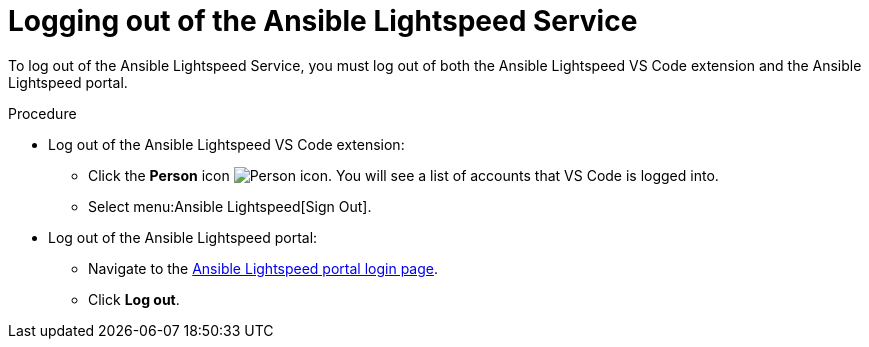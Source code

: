 :_content-type: PROCEDURE

[id="log-out-of-portal_{context}"]

= Logging out of the Ansible Lightspeed Service

[role="_abstract"]
To log out of the Ansible Lightspeed Service, you must log out of both the Ansible Lightspeed VS Code extension and the Ansible Lightspeed portal. 

.Procedure

* Log out of the Ansible Lightspeed VS Code extension:
** Click the *Person* icon image:person-icon-vs-code.png[Person icon]. You will see a list of accounts that VS Code is logged into.
** Select menu:Ansible Lightspeed[Sign Out].
* Log out of the Ansible Lightspeed portal:
** Navigate to the link:https://c.ai.ansible.redhat.com/[Ansible Lightspeed portal login page].
** Click *Log out*.

